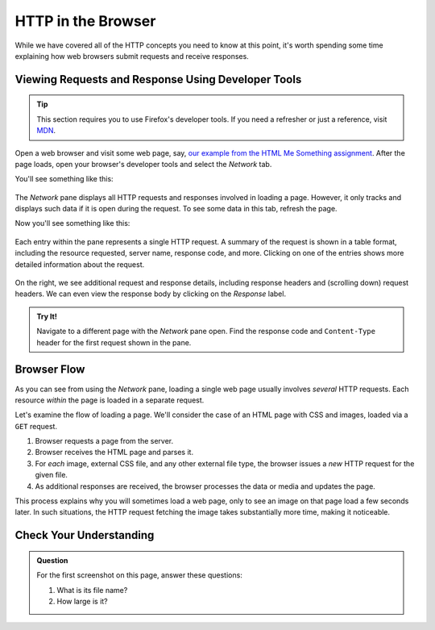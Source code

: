 HTTP in the Browser
===================

While we have covered all of the HTTP concepts you need to know at this point, it's worth spending some time explaining how web browsers submit requests and receive responses.

Viewing Requests and Response Using Developer Tools
---------------------------------------------------

.. tip::

   This section requires you to use Firefox's developer tools. If you need a refresher or just a reference, visit `MDN <https://developer.mozilla.org/en-US/docs/Tools>`_.

Open a web browser and visit some web page, say, `our example from the HTML Me Something assignment <https://education.launchcode.org/html-me-something/submissions/chrisbay/index.html>`_. After the page loads, open your browser's developer tools and select the *Network* tab.

You'll see something like this:

.. figure:: figures/empty-network-tab.png
   :alt: Firefox's developer tools, with an empty Network pane.

The *Network* pane displays all HTTP requests and responses involved in loading a page. However, it only tracks and displays such data if it is open during the request. To see some data in this tab, refresh the page.

Now you'll see something like this:

.. figure:: figures/network-tab.png
   :alt: Firefox's developer tools, with several requests in the Network pane.

Each entry within the pane represents a single HTTP request. A summary of the request is shown in a table format, including the resource requested, server name, response code, and more. Clicking on one of the entries shows more detailed information about the request.

.. figure:: figures/network-tab-details.png
   :alt: The details of an HTTP request, viewed in the Network pane.

On the right, we see additional request and response details, including response headers and (scrolling down) request headers. We can even view the response body by clicking on the *Response* label.

.. admonition:: Try It!

   Navigate to a different page with the *Network* pane open. Find the response code and ``Content-Type`` header for the first request shown in the pane.

Browser Flow
------------

As you can see from using the *Network* pane, loading a single web page usually involves *several* HTTP requests. Each resource *within* the page is loaded in a separate request. 

Let's examine the flow of loading a page. We'll consider the case of an HTML page with CSS and images, loaded via a ``GET`` request.

#. Browser requests a page from the server.
#. Browser receives the HTML page and parses it.
#. For *each* image, external CSS file, and any other external file type, the browser issues a *new* HTTP request for the given file.
#. As additional responses are received, the browser processes the data or media and updates the page. 

This process explains why you will sometimes load a web page, only to see an image on that page load a few seconds later. In such situations, the HTTP request fetching the image takes substantially more time, making it noticeable.

 

Check Your Understanding
------------------------

.. admonition:: Question

   For the first screenshot on this page, answer these questions:

   #. What is its file name?
   #. How large is it?   
